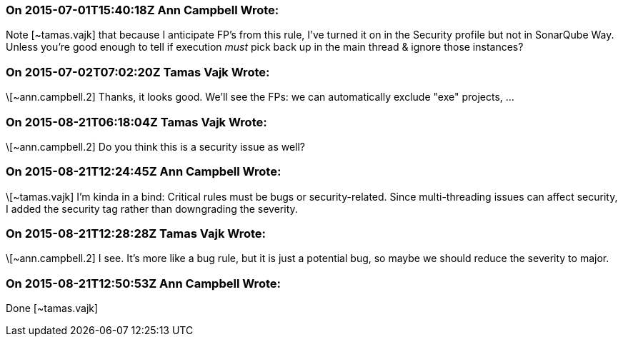 === On 2015-07-01T15:40:18Z Ann Campbell Wrote:
Note [~tamas.vajk] that because I anticipate FP's from this rule, I've turned it on in the Security profile but not in SonarQube Way. Unless you're good enough to tell if execution _must_ pick back up in the main thread & ignore those instances?

=== On 2015-07-02T07:02:20Z Tamas Vajk Wrote:
\[~ann.campbell.2] Thanks, it looks good. We'll see the FPs: we can automatically exclude "exe" projects, ...

=== On 2015-08-21T06:18:04Z Tamas Vajk Wrote:
\[~ann.campbell.2] Do you think this is a security issue as well?

=== On 2015-08-21T12:24:45Z Ann Campbell Wrote:
\[~tamas.vajk] I'm kinda in a bind: Critical rules must be bugs or security-related. Since multi-threading issues can affect security, I added the security tag rather than downgrading the severity.

=== On 2015-08-21T12:28:28Z Tamas Vajk Wrote:
\[~ann.campbell.2] I see. It's more like a bug rule, but it is just a potential bug, so maybe we should reduce the severity to major.

=== On 2015-08-21T12:50:53Z Ann Campbell Wrote:
Done [~tamas.vajk]

